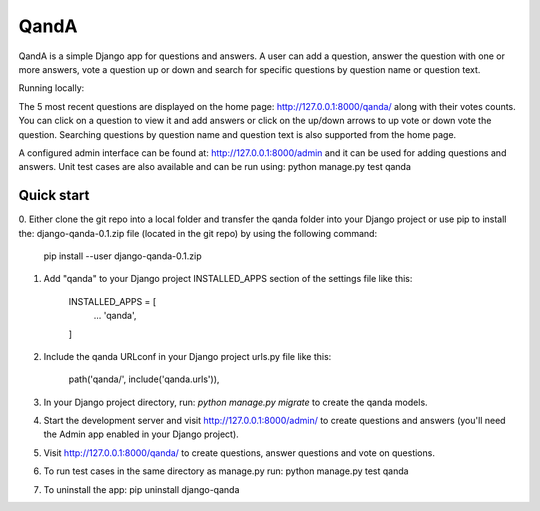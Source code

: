 =====
QandA 
=====

QandA is a simple Django app for questions and answers. A user can add a question,
answer the question with one or more answers, vote a question up or down and search for specific questions 
by question name or question text. 

Running locally:

The 5 most recent questions are displayed on the home page: http://127.0.0.1:8000/qanda/ along with their votes counts. You
can click on a question to view it and add answers or click on the up/down arrows to up vote or down vote the question. Searching 
questions by question name and question text is also supported from the home page. 

A configured admin interface can be found at: http://127.0.0.1:8000/admin and it can be used for adding questions and answers. Unit test
cases are also available and can be run using: python manage.py test qanda  


Quick start
-----------
0. Either clone the git repo into a local folder and transfer the qanda folder into your Django project or use pip to install 
the: django-qanda-0.1.zip file (located in the git repo) by using the following command:

 pip install --user django-qanda-0.1.zip

1. Add "qanda" to your Django project INSTALLED_APPS section of the settings file like this:

    INSTALLED_APPS = [
        ...
        'qanda',
    ]

2. Include the qanda URLconf in your Django project urls.py file like this:

    path('qanda/', include('qanda.urls')),

3. In your Django project directory, run: `python manage.py migrate` to create the qanda models.

4. Start the development server and visit http://127.0.0.1:8000/admin/
   to create questions and answers (you'll need the Admin app enabled in your Django project).

5. Visit http://127.0.0.1:8000/qanda/ to create questions, answer questions and vote on questions.

6. To run test cases in the same directory as manage.py run: python manage.py test qanda

7. To uninstall the app: pip uninstall django-qanda
